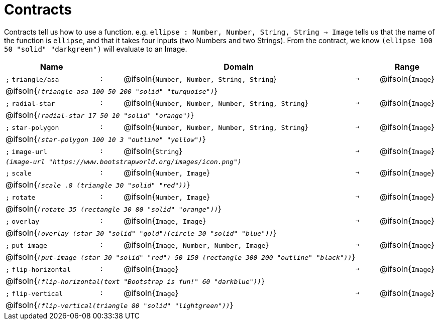 [.landscape]
= Contracts

Contracts tell us how to use a function. e.g.  `ellipse : Number, Number, String, String -> Image` tells us that the name of the function is  `ellipse`, and that it takes four inputs (two  Numbers and two Strings). From the contract, we know  `(ellipse 100 50 "solid" "darkgreen")` will evaluate to an Image.

[.contracts-table, cols="4,1,10,1,2", options="header", grid="rows"]
|===
| Name    |       | Domain      |     | Range

| `;` `triangle/asa`
| `:`
| @ifsoln{`Number, Number, String, String`}
| `->`
| @ifsoln{`Image`}
5+| @ifsoln{`_(triangle-asa 100 50 200 "solid" "turquoise")_`}

| `;` `radial-star`
| `:`
| @ifsoln{`Number, Number, Number, String, String`}
| `->`
| @ifsoln{`Image`}
5+| @ifsoln{`_(radial-star  17 50 10 "solid" "orange")_`}

| `;` `star-polygon`
| `:`
| @ifsoln{`Number, Number, Number, String, String`}
| `->`
| @ifsoln{`Image`}
5+| @ifsoln{`_(star-polygon 100 10 3 "outline" "yellow")_`}

| `;` `image-url`
| `:`
| @ifsoln{`String`}
| `->`
| @ifsoln{`Image`}
5+| `_(image-url "https://www.bootstrapworld.org/images/icon.png")_`

| `;` `scale`
| `:`
| @ifsoln{`Number, Image`}
| `->`
| @ifsoln{`Image`}
5+| @ifsoln{`_(scale .8 (triangle 30 "solid" "red"))_`}

| `;` `rotate`
| `:`
| @ifsoln{`Number, Image`}
| `->`
| @ifsoln{`Image`}
5+| @ifsoln{`_(rotate 35 (rectangle 30 80 "solid" "orange"))_`}

| `;` `overlay`
| `:`
| @ifsoln{`Image, Image`}
| `->`
| @ifsoln{`Image`}
5+| @ifsoln{`_(overlay (star 30 "solid" "gold")(circle 30 "solid" "blue"))_`}

| `;` `put-image`
| `:`
| @ifsoln{`Image, Number, Number, Image`}
| `->`
| @ifsoln{`Image`}
5+| @ifsoln{`_(put-image (star 30 "solid" "red") 50 150 (rectangle 300 200 "outline" "black"))_`}

| `;` `flip-horizontal`
| `:`
| @ifsoln{`Image`}
| `->`
| @ifsoln{`Image`}
5+| @ifsoln{`_(flip-horizontal(text "Bootstrap is fun!" 60 "darkblue"))_`}

| `;` `flip-vertical`
| `:`
| @ifsoln{`Image`}
| `->`
| @ifsoln{`Image`}
5+| @ifsoln{`_(flip-vertical(triangle 80 "solid" "lightgreen"))_`}

|===


